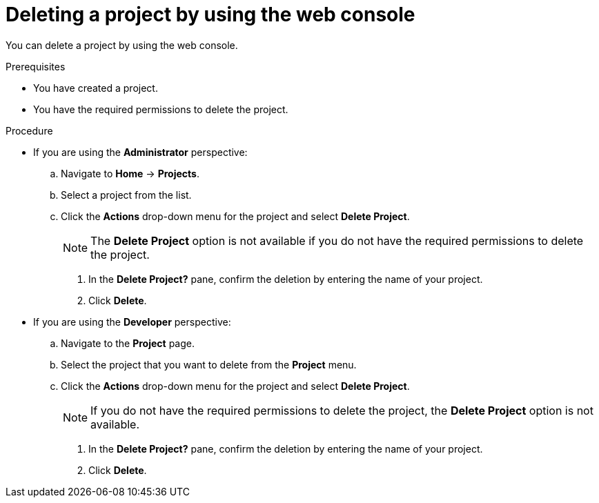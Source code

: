 // Module included in the following assemblies:
//
// * applications/projects/working-with-projects.adoc

:_mod-docs-content-type: PROCEDURE
[id="deleting-a-project-using-the-web-console_{context}"]
= Deleting a project by using the web console

You can delete a project by using the web console.

.Prerequisites

* You have created a project.
* You have the required permissions to delete the project.

.Procedure

** If you are using the *Administrator* perspective:
.. Navigate to *Home* -> *Projects*.
.. Select a project from the list.
.. Click the *Actions* drop-down menu for the project and select *Delete Project*.
+
[NOTE]
====
The *Delete Project* option is not available if you do not have the required permissions to delete the project.
====

. In the *Delete Project?* pane, confirm the deletion by entering the name of your project.
. Click *Delete*.

** If you are using the *Developer* perspective:
.. Navigate to the *Project* page.
.. Select the project that you want to delete from the *Project* menu.
.. Click the *Actions* drop-down menu for the project and select *Delete Project*.
+
[NOTE]
====
If you do not have the required permissions to delete the project, the *Delete Project* option is not available.
====

. In the *Delete Project?* pane, confirm the deletion by entering the name of your project.
. Click *Delete*.